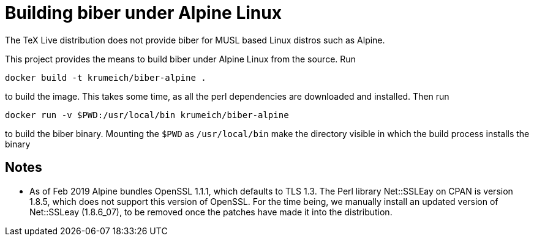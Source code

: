 = Building biber under Alpine Linux

The TeX Live distribution does not provide biber for MUSL based Linux distros
such as Alpine.

This project provides the means to build biber under Alpine Linux from the
source. Run

----
docker build -t krumeich/biber-alpine .
----

to build the image. This takes some time, as all the perl dependencies are
downloaded and installed. Then run

----
docker run -v $PWD:/usr/local/bin krumeich/biber-alpine
----

to build the biber binary. Mounting the `$PWD` as `/usr/local/bin` make the
directory visible in which the build process installs the binary

== Notes

* As of Feb 2019 Alpine bundles OpenSSL 1.1.1, which defaults to TLS 1.3. The
  Perl library Net::SSLEay on CPAN is version 1.8.5, which does not support this
  version of OpenSSL. For the time being, we manually install an updated version
  of Net::SSLeay (1.8.6_07), to be removed once the patches have made it into
  the distribution.